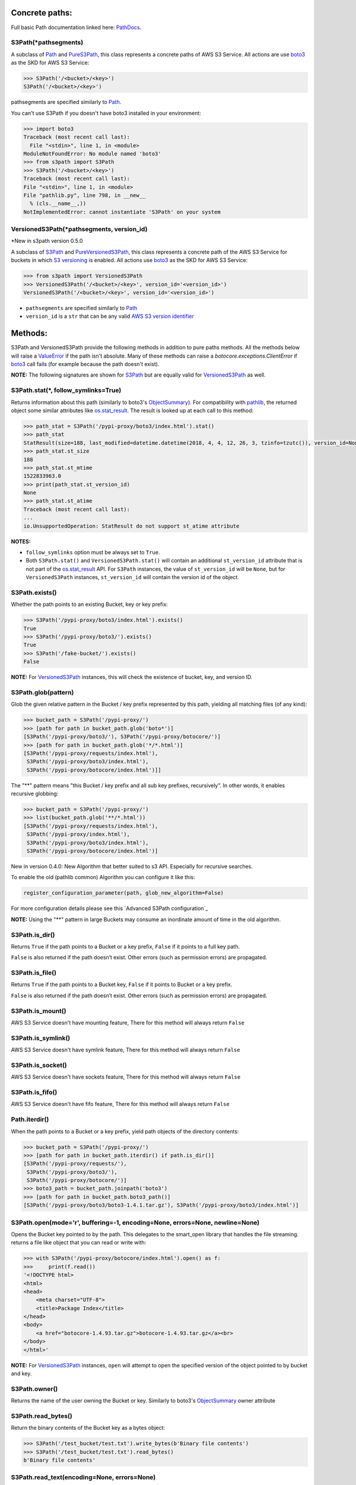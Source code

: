 .. image:: s3path_graph.jpg

Concrete paths:
===============

Full basic Path documentation linked here: `PathDocs`_.

.. _S3Path:

S3Path(\*pathsegments)
^^^^^^^^^^^^^^^^^^^^^^

A subclass of `Path`_ and PureS3Path_, this class represents a concrete paths of AWS S3 Service.
All actions are use `boto3`_ as the SKD for AWS S3 Service:

.. code:: python

   >>> S3Path('/<bucket>/<key>')
   S3Path('/<bucket>/<key>')

pathsegments are specified similarly to `Path`_.

You can't use S3Path if you doesn't have boto3 installed in your environment:

.. code:: python

   >>> import boto3
   Traceback (most recent call last):
     File "<stdin>", line 1, in <module>
   ModuleNotFoundError: No module named 'boto3'
   >>> from s3path import S3Path
   >>> S3Path('/<bucket>/<key>')
   Traceback (most recent call last):
   File "<stdin>", line 1, in <module>
   File "pathlib.py", line 798, in __new__
     % (cls.__name__,))
   NotImplementedError: cannot instantiate 'S3Path' on your system

.. _VersionedS3Path:

VersionedS3Path(\*pathsegments, version_id)
^^^^^^^^^^^^^^^^^^^^^^^^^^^^^^^^^^^^^^^^^^^

\*New in s3path version 0.5.0

A subclass of `S3Path`_ and `PureVersionedS3Path`_, this class represents a concrete path of the AWS S3 Service for buckets in which `S3 versioning`_ is enabled. All actions use `boto3`_ as the SKD for AWS S3 Service:

.. code:: python

   >>> from s3path import VersionedS3Path
   >>> VersionedS3Path('/<bucket>/<key>', version_id='<version_id>')
   VersionedS3Path('/<bucket>/<key>', version_id='<version_id>')

* ``pathsegments`` are specified similarly to `Path`_
* ``version_id`` is a ``str`` that can be any valid `AWS S3 version identifier`_

Methods:
========

S3Path and VersionedS3Path provide the following methods in addition to pure paths methods.
All the methods below will raise a `ValueError`_ if the path isn't absolute.
Many of these methods can raise a `botocore.exceptions.ClientError` if `boto3`_ call fails
(for example because the path doesn't exist).

**NOTE:** The following signatures are shown for `S3Path`_ but are equally valid for `VersionedS3Path`_ as well.

S3Path.stat(*, follow_symlinks=True)
^^^^^^^^^^^^^^^^^^^^^^^^^^^^^^^^^^^^

Returns information about this path (similarly to boto3's `ObjectSummary`_).
For compatibility with `pathlib`_, the returned object some similar attributes like `os.stat_result`_.
The result is looked up at each call to this method:

.. code:: python

   >>> path_stat = S3Path('/pypi-proxy/boto3/index.html').stat()
   >>> path_stat
   StatResult(size=188, last_modified=datetime.datetime(2018, 4, 4, 12, 26, 3, tzinfo=tzutc()), version_id=None)
   >>> path_stat.st_size
   188
   >>> path_stat.st_mtime
   1522833963.0
   >>> print(path_stat.st_version_id)
   None
   >>> path_stat.st_atime
   Traceback (most recent call last):
   ...
   io.UnsupportedOperation: StatResult do not support st_atime attribute

**NOTES:**

* ``follow_symlinks`` option must be always set to ``True``.
* Both ``S3Path.stat()`` and ``VersionedS3Path.stat()`` will contain an additional ``st_version_id`` attribute that is not part of the `os.stat_result`_ API. For ``S3Path`` instances, the value of ``st_version_id`` will be ``None``, but for ``VersionedS3Path`` instances, ``st_version_id`` will contain the version id of the object.

S3Path.exists()
^^^^^^^^^^^^^^^

Whether the path points to an existing Bucket, key or key prefix:

.. code:: python

   >>> S3Path('/pypi-proxy/boto3/index.html').exists()
   True
   >>> S3Path('/pypi-proxy/boto3/').exists()
   True
   >>> S3Path('/fake-bucket/').exists()
   False

**NOTE:** For `VersionedS3Path`_ instances, this will check the existence of bucket, key, and version ID.

.. _S3Path.glob:

S3Path.glob(pattern)
^^^^^^^^^^^^^^^^^^^^

Glob the given relative pattern in the Bucket / key prefix represented by this path,
yielding all matching files (of any kind):

.. code:: python

   >>> bucket_path = S3Path('/pypi-proxy/')
   >>> [path for path in bucket_path.glob('boto*')]
   [S3Path('/pypi-proxy/boto3/'), S3Path('/pypi-proxy/botocore/')]
   >>> [path for path in bucket_path.glob('*/*.html')]
   [S3Path('/pypi-proxy/requests/index.html'),
    S3Path('/pypi-proxy/boto3/index.html'),
    S3Path('/pypi-proxy/botocore/index.html')]]

The "**" pattern means "this Bucket / key prefix and all sub key prefixes, recursively".
In other words, it enables recursive globbing:

.. code:: python

   >>> bucket_path = S3Path('/pypi-proxy/')
   >>> list(bucket_path.glob('**/*.html'))
   [S3Path('/pypi-proxy/requests/index.html'),
    S3Path('/pypi-proxy/index.html'),
    S3Path('/pypi-proxy/boto3/index.html'),
    S3Path('/pypi-proxy/botocore/index.html')]

New in version 0.4.0:
New Algorithm that better suited to s3 API.
Especially for recursive searches.

To enable the old (pathlib common) Algorithm you can configure it like this:

.. code:: python

        register_configuration_parameter(path, glob_new_algorithm=False)

For more configuration details please see this `Advanced S3Path configuration`_

**NOTE:** Using the "**" pattern in large Buckets may consume an inordinate amount of time in the old algorithm.

S3Path.is_dir()
^^^^^^^^^^^^^^^

Returns ``True`` if the path points to a Bucket or a key prefix,
``False`` if it points to a full key path.

``False`` is also returned if the path doesn’t exist.
Other errors (such as permission errors) are propagated.

S3Path.is_file()
^^^^^^^^^^^^^^^^

Returns ``True`` if the path points to a Bucket key,
``False`` if it points to Bucket or a key prefix.

``False`` is also returned if the path doesn’t exist.
Other errors (such as permission errors) are propagated.

S3Path.is_mount()
^^^^^^^^^^^^^^^^^

AWS S3 Service doesn't have mounting feature,
There for this method will always return ``False``

S3Path.is_symlink()
^^^^^^^^^^^^^^^^^^^

AWS S3 Service doesn't have symlink feature,
There for this method will always return ``False``

S3Path.is_socket()
^^^^^^^^^^^^^^^^^^

AWS S3 Service doesn't have sockets feature,
There for this method will always return ``False``

S3Path.is_fifo()
^^^^^^^^^^^^^^^^

AWS S3 Service doesn't have fifo feature,
There for this method will always return ``False``

Path.iterdir()
^^^^^^^^^^^^^^

When the path points to a Bucket or a key prefix,
yield path objects of the directory contents:

.. code:: python

   >>> bucket_path = S3Path('/pypi-proxy/')
   >>> [path for path in bucket_path.iterdir() if path.is_dir()]
   [S3Path('/pypi-proxy/requests/'),
    S3Path('/pypi-proxy/boto3/'),
    S3Path('/pypi-proxy/botocore/')]
   >>> boto3_path = bucket_path.joinpath('boto3')
   >>> [path for path in bucket_path.boto3_path()]
   [S3Path('/pypi-proxy/boto3/boto3-1.4.1.tar.gz'), S3Path('/pypi-proxy/boto3/index.html')]

S3Path.open(mode='r', buffering=-1, encoding=None, errors=None, newline=None)
^^^^^^^^^^^^^^^^^^^^^^^^^^^^^^^^^^^^^^^^^^^^^^^^^^^^^^^^^^^^^^^^^^^^^^^^^^^^^

Opens the Bucket key pointed to by the path.
This delegates to the smart_open library that handles the file streaming.
returns a file like object that you can read or write with:

.. code:: python

   >>> with S3Path('/pypi-proxy/botocore/index.html').open() as f:
   >>>     print(f.read())
   '<!DOCTYPE html>
   <html>
   <head>
       <meta charset="UTF-8">
       <title>Package Index</title>
   </head>
   <body>
       <a href="botocore-1.4.93.tar.gz">botocore-1.4.93.tar.gz</a><br>
   </body>
   </html>'

**NOTE:** For `VersionedS3Path`_ instances, ``open`` will attempt to open the specified version of the object pointed to by bucket and key.

S3Path.owner()
^^^^^^^^^^^^^^

Returns the name of the user owning the Bucket or key.
Similarly to boto3's `ObjectSummary`_ owner attribute

S3Path.read_bytes()
^^^^^^^^^^^^^^^^^^^

Return the binary contents of the Bucket key as a bytes object:

.. code:: python

   >>> S3Path('/test_bucket/test.txt').write_bytes(b'Binary file contents')
   >>> S3Path('/test_bucket/test.txt').read_bytes()
   b'Binary file contents'

S3Path.read_text(encoding=None, errors=None)
^^^^^^^^^^^^^^^^^^^^^^^^^^^^^^^^^^^^^^^^^^^^

Returns the decoded contents of the Bucket key as a string:

.. code:: python

   >>> S3Path('/test_bucket/test.txt').write_text('Text file contents')
   >>> S3Path('/test_bucket/test.txt').read_text()
   'Text file contents'

S3Path.rename(target)
^^^^^^^^^^^^^^^^^^^^^

Renames this file or Bucket / key prefix / key to the given target.
If target exists and is a file, it will be replaced silently if the user has permission.
If path is a key prefix, it will replace all the keys with the same prefix to the new target prefix.
target can be either a string or another S3Path_ object:

.. code:: python

   >>> path = S3Path('/test_bucket/test.txt').write_text('Text file contents')
   >>> target = S3Path('/test_bucket/new_test.txt')
   >>> path.rename(target)
   >>> target.read_text()
   'Text file contents'

S3Path.replace(target)
^^^^^^^^^^^^^^^^^^^^^^

Renames this Bucket / key prefix / key to the given target.
If target points to an existing Bucket / key prefix / key, it will be unconditionally replaced.

S3Path.rglob(pattern)
^^^^^^^^^^^^^^^^^^^^^

This is like calling S3Path.glob_ with ``"**/"`` added in front of the given relative pattern:

.. code:: python

   >>> bucket_path = S3Path('/pypi-proxy/')
   >>> list(bucket_path.rglob('*.html'))
   [S3Path('/pypi-proxy/requests/index.html'),
    S3Path('/pypi-proxy/index.html'),
    S3Path('/pypi-proxy/botocore/index.html')]

New in version 0.4.0:
New Algorithm that better suited to s3 API.
Especially for recursive searches.

S3Path.rmdir()
^^^^^^^^^^^^^^

Removes this Bucket / key prefix. The Bucket / key prefix must be empty.

S3Path.unlink(missing_ok=False)
^^^^^^^^^^^^^^^

Removes this key from S3. Note that this will not remove directories or buckets, but will
instead raise an `IsADirectoryError`_. If the key does is not present in the given bucket,
or if the bucket is not present, raises a `FileNotFoundError`_.
If `missing_ok` is `True` then no exception will be raised.

S3Path.samefile(other_path)
^^^^^^^^^^^^^^^^^^^^^^^^^^^

Returns whether this path points to the same Bucket key as other_path,
which can be either a Path object, or a string:

.. code:: python

   >>> path = S3Path('/test_bucket/test.txt')
   >>> path.samefile(S3Path('/test_bucket/test.txt'))
   True
   >>> path.samefile('/test_bucket/fake')
   False

S3Path.touch(exist_ok=True, \**kwargs)
^^^^^^^^^^^^^^^^^^^^^^^^^^^^^^^^^^^^^^

Creates a key at this given path.
If the key already exists, the function succeeds if exist_ok is true
(and its modification time is updated to the current time), otherwise `FileExistsError`_ is raised.

S3Path.write_bytes(data)
^^^^^^^^^^^^^^^^^^^^^^^^

Opens the key pointed to in bytes mode, write data to it, and close / save the key:

.. code:: python

   >>> S3Path('/test_bucket/test.txt').write_bytes(b'Binary file contents')
   >>> S3Path('/test_bucket/test.txt').read_bytes()
   b'Binary file contents'

S3Path.write_text(data, encoding=None, errors=None, newline=None)
^^^^^^^^^^^^^^^^^^^^^^^^^^^^^^^^^^^^^^^^^^^^^^^^^^^^^^^^^^^^^^^^^

Opens the key pointed to in text mode, writes data to it, and close / save the key:

.. code:: python

   >>> S3Path('/test_bucket/test.txt').write_text('Text file contents')
   >>> S3Path('/test_bucket/test.txt').read_text()
   'Text file contents'

**NOTE:** ``newline`` option is only available on Python 3.10 and greater.

S3Path.mkdir(mode=0o777, parents=False, exist_ok=False)
^^^^^^^^^^^^^^^^^^^^^^^^^^^^^^^^^^^^^^^^^^^^^^^^^^^^^^^

Create a path bucket.

AWS S3 Service doesn't support folders, therefore the mkdir method will only create the current bucket.
If the bucket path already exists, FileExistsError is raised.

If exist_ok is false (the default), FileExistsError is raised if the target Bucket already exists.

If exist_ok is true, OSError exceptions will be ignored.

if parents is false (the default), mkdir will create the bucket only if this is a Bucket path.

if parents is true, mkdir will create the bucket even if the path have a Key path.

mode argument is ignored.

S3Path.get_presigned_url(expire_in: timedelta | int = 3600) -> str
^^^^^^^^^^^^^^^^^^^^^^^^^^^^^^^^^^^^^^^^^^^^^^^^^^^^^^^

Returns a pre-signed url. Anyone with the url can make a GET request to get the file.
You can set an expiration date with the expire_in argument (integer or timedelta object).

Note that generating a presigned url may require more information or setup than to use other
S3Path functions. It's because it needs to know the exact aws region and use s3v4 as signature
version. Meaning you may have to do this:

.. code:: python

    >>> import boto3
    >>> from botocore.config import Config
    >>> from s3path import S3Path, register_configuration_parameter

    >>> resource = boto3.resource(
    ...     "s3",
    ...     config=Config(signature_version="s3v4"),
    ...     region_name="the aws region name"
    ... )
    >>> register_configuration_parameter(S3Path("/"), resource=resource)

Here is an example of using a presigned url:

.. code:: python

    >>> from s3path import S3Path
    >>> import requests

    >>> file = S3Path("/my-bucket/toto.txt")
    >>> file.write_text("hello world")

    >>> presigned_url = file.get_presigned_url()
    >>> print(requests.get(presigned_url).content)
    b"hello world"


Pure paths:
===========

Full basic PurePath documentation linked here: `PurePathDocs`_.

.. _PureS3Path:

PureS3Path(\*pathsegments)
^^^^^^^^^^^^^^^^^^^^^^^^^^

A subclass of `PurePath`_, this path flavour represents AWS S3 Service semantics.

.. code:: python

   >>> PureS3Path('/<bucket>/<key>')
   PureS3Path('/<bucket>/<key>')

pathsegments are specified similarly to `PurePath`_.

PureS3Path has a similar behavior to `PurePosixPath`_, except for the below changes:
------------------------------------------------------------------------------------

Double dots (``'..'``) are treated as follows.
This is different then PurePath since AWS S3 Service doesn't support symbolic links:

.. code:: python

   >>> PureS3Path('foo/../bar')
   PureS3Path('bar')

**NOTE:** All The methods below will raise `ValueError`_ if the path isn't absolute.

PureS3Path.joinpath(*other)
^^^^^^^^^^^^^^^^^^^^^^^^^^^

If the final element of ``other`` is a `PureVersionedS3Path`_ instance, the resulting object will
also be a `PureVersionedS3Path`_ instance with ``version_id`` set to ``other[-1].version_id``.
Otherwise, the resulting object will be a `PureS3Path`_ instance.

PureS3Path.as_uri()
^^^^^^^^^^^^^^^^^^^

Represents the path as a AWS S3 URI:

.. code:: python

   >>> p = PureS3Path('/pypi-proxy/boto3/')
   >>> p.as_uri()
   's3://pypi-proxy/boto3/'
   >>> p = PureS3Path('/pypi-proxy/boto3/index.html')
   >>> p.as_uri()
   's3://pypi-proxy/boto3/index.html'

PureS3Path.from_uri(uri)
^^^^^^^^^^^^^^^^^^^^^^^^

Represents a AWS S3 URI as a PureS3Path:

.. code:: python

   >>> PureS3Path.from_uri('s3://pypi-proxy/boto3/index.html')
   PureS3Path('/pypi-proxy/boto3/index.html')

This is a new class method.

PureS3Path.from_bucket_key(bucket, key)
^^^^^^^^^^^^^^^^^^^^^^^^^^^^^^^^^^^^^^^

Represents a AWS S3 Bucket and Key pairs as a PureS3Path:

.. code:: python

   >>> PureS3Path.from_bucket_key('pypi-proxy', 'boto3/index.html')
   PureS3Path('/pypi-proxy/boto3/index.html')

This is a new class method.

New in version 0.3.0.

PureS3Path.bucket
^^^^^^^^^^^^^^^^^

A string representing the AWS S3 Bucket name, if any:

.. code:: python

   >>> PureS3Path.from_uri('s3://pypi-proxy/boto3/').bucket
   'pypi-proxy'
   >>> PureS3Path('/').bucket
   ''

This is a new property.

PureS3Path.key
^^^^^^^^^^^^^^

A string representing the AWS S3 Key name, if any:

.. code:: python

   >>> PureS3Path('/pypi-proxy/boto3/').key
   'boto3'
   >>> PureS3Path('/pypi-proxy/boto3/index.html').key
   'boto3/index.html'
   >>> PureS3Path.from_uri('s3://pypi-proxy/').key
   ''

This is a new property.

.. _PureVersionedS3Path:

PureVersionedS3Path(\*pathsegments, version_id)
^^^^^^^^^^^^^^^^^^^^^^^^^^^^^^^^^^^^^^^^^^^^^^^

\*New in s3path version 0.5.0

A subclass of `PureS3Path`_, this path flavour represents AWS S3 Service semantics for buckets in which `S3 versioning`_ is enabled.

.. code:: python

   >>> from s3path import PureVersionedS3Path
   >>> PureVersionedS3Path('/<bucket>/<key>', version_id='<version_id>')
   PureVersionedS3Path('/<bucket>/<key>', version_id='<version_id>')

* ``pathsegments`` are specified similarly to `Path`_
* ``version_id`` is a ``str`` that can be any valid `AWS S3 version identifier`_

PureVersionedS3Path has a similar behavior to `PureS3Path`_, except for the below changes:
------------------------------------------------------------------------------------------

PureVersionedS3Path.from_uri(uri, *, version_id)
^^^^^^^^^^^^^^^^^^^^^^^^^^^^^^^^^^^^^^^^^^^^^^^^

Represents a versioned AWS S3 URI as a `PureVersionedS3Path`_:

.. code:: python

   >>> from s3path import PureVersionedS3Path
   >>> PureVersionedS3Path.from_uri('s3://pypi-proxy/boto3/index.html', version_id='<version_id>')
   PureVersionedS3Path('/pypi-proxy/boto3/index.html', version_id='<version_id>')

This is a new class method.

PureVersionedS3Path.from_bucket_key(bucket, key, *, version_id)
^^^^^^^^^^^^^^^^^^^^^^^^^^^^^^^^^^^^^^^^^^^^^^^^^^^^^^^^^^^^^^^

Represents a versioned AWS S3 Bucket and Key pairs as a `PureVersionedS3Path`_:

.. code:: python

   >>> from s3path import PureVersionedS3Path
   >>> PureVersionedS3Path.from_bucket_key('pypi-proxy', 'boto3/index.html', version_id='<version_id>')
   PureVersionedS3Path('/pypi-proxy/boto3/index.html', version_id='<version_id>')

This is a new class method.

Division Operator with PureVersionedS3Path
^^^^^^^^^^^^^^^^^^^^^^^^^^^^^^^^^^^^^^^^^^

The division of `PureVersionedS3Path`_ instances with other objects will yield the following types:

* ``PureVersionedS3Path / PureVersionedS3Path -> PureVersionedS3Path``
* ``PureS3Path / PureVersionedS3Path -> PureVersionedS3Path``
* ``str / PureVersionedS3Path -> PureVersionedS3Path``
* ``PureVersionedS3Path / PureS3Path -> PureS3Path``
* ``PureVersionedS3Path / str -> PureS3Path``

.. code:: python

   >>> from s3path import S3Path, VersionedS3Path
   >>> str_path = "example/path"
   >>> s3_path = S3Path("example/path")
   >>> versioned_s3_path = VersionedS3Path("example/path", version_id="<version_id>")
   >>> type(versioned_s3_path / versioned_s3_path)
   <<< s3path.VersionedS3Path
   >>> type(s3_path / versioned_s3_path)
   <<< s3path.VersionedS3Path
   >>> type(str_path / versioned_s3_path)
   <<< s3path.VersionedS3Path
   >>> type(versioned_s3_path / s3_path)
   <<< s3path.S3Path
   >>> type(versioned_s3_path / str_path)
   <<< s3path.S3Path

Unsupported Methods:
====================

There are several methods that are not supported in S3Path.
All of them will raise `NotImplementedError`_.

For example AWS S3 Service doesn't have a current directory:

.. code:: python

   >>> S3Path('/test_bucket/test.txt').cwd()
   Traceback (most recent call last):
     File "<stdin>", line 1, in <module>
     File "/home/lior/lior_env/s3path/s3path.py", line 235, in cwd
   raise NotImplementedError(message)
   NotImplementedError: PathNotSupportedMixin.cwd is unsupported on AWS S3 service

Here is a list of all unsupported methods:

- classmethod S3Path.cwd()
- classmethod S3Path.home()
- S3Path.chmod(mode, *, follow_symlinks=True)
- S3Path.expanduser()
- S3Path.lchmod(mode)
- S3Path.group()
- S3Path.is_block_device()
- S3Path.is_char_device()
- S3Path.lstat()
- S3Path.resolve()
- S3Path.symlink_to(target, target_is_directory=False)


Changed in version 0.5.0:
=========================

* Added `VersionedS3Path`_ and `PureVersionedS3Path`_

Changed in version 0.3.0:
=========================

Changes in PureS3Path:
^^^^^^^^^^^^^^^^^^^^^^

*  bucket property return a string instead of an S3Path object
*  key property return a string instead of an S3Path object


.. _pathlib : https://docs.python.org/3/library/pathlib.html
.. _os.stat_result : https://docs.python.org/3/library/os.html#os.stat_result
.. _PurePathDocs : https://docs.python.org/3/library/pathlib.html#pure-paths
.. _PurePath : https://docs.python.org/3/library/pathlib.html#pathlib.PurePath
.. _PurePosixPath : https://docs.python.org/3/library/pathlib.html#pathlib.PurePosixPath
.. _PathDocs : https://docs.python.org/3/library/pathlib.html#concrete-paths
.. _Path : https://docs.python.org/3/library/pathlib.html#pathlib.Path
.. _boto3 : https://github.com/boto/boto3
.. _ValueError : https://docs.python.org/3/library/exceptions.html#ValueError
.. _FileExistsError : https://docs.python.org/3/library/exceptions.html#FileExistsError
.. _IsADirectoryError : https://docs.python.org/3/library/exceptions.html#IsADirectoryError
.. _NotImplementedError : https://docs.python.org/3/library/exceptions.html#NotImplementedError
.. _ObjectSummary : https://boto3.amazonaws.com/v1/documentation/api/latest/reference/services/s3.html#objectsummary
.. _Abstract pathlib interface: https://github.com/liormizr/s3path/blob/master/docs/interface.rst
.. _S3 versioning : https://docs.aws.amazon.com/AmazonS3/latest/userguide/versioning-workflows.html
.. _AWS S3 version identifier : https://docs.aws.amazon.com/AmazonS3/latest/userguide/versioning-workflows.html#version-ids
